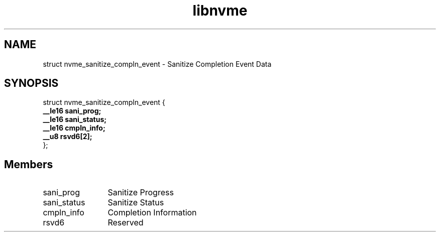 .TH "libnvme" 9 "struct nvme_sanitize_compln_event" "January 2023" "API Manual" LINUX
.SH NAME
struct nvme_sanitize_compln_event \- Sanitize Completion Event Data
.SH SYNOPSIS
struct nvme_sanitize_compln_event {
.br
.BI "    __le16 sani_prog;"
.br
.BI "    __le16 sani_status;"
.br
.BI "    __le16 cmpln_info;"
.br
.BI "    __u8 rsvd6[2];"
.br
.BI "
};
.br

.SH Members
.IP "sani_prog" 12
Sanitize Progress
.IP "sani_status" 12
Sanitize Status
.IP "cmpln_info" 12
Completion Information
.IP "rsvd6" 12
Reserved
